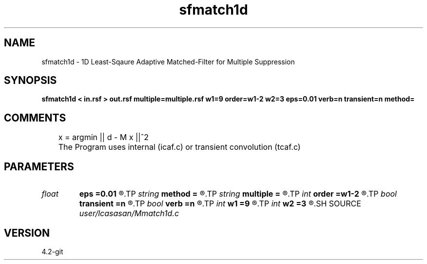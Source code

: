 .TH sfmatch1d 1  "APRIL 2023" Madagascar "Madagascar Manuals"
.SH NAME
sfmatch1d \- 1D Least-Sqaure Adaptive Matched-Filter for Multiple Suppression 
.SH SYNOPSIS
.B sfmatch1d < in.rsf > out.rsf multiple=multiple.rsf w1=9 order=w1-2 w2=3 eps=0.01 verb=n transient=n method=
.SH COMMENTS
	x = argmin || d - M x ||^2 

	The Program uses internal (icaf.c) or transient convolution (tcaf.c)

.SH PARAMETERS
.PD 0
.TP
.I float  
.B eps
.B =0.01
.R  	dumping parameter
.TP
.I string 
.B method
.B =
.R  	method to use (old,new)
.TP
.I string 
.B multiple
.B =
.R  	auxiliary input file name
.TP
.I int    
.B order
.B =w1-2
.R  	matchied-filter order
.TP
.I bool   
.B transient
.B =n
.R  [y/n]	transient convolution [y/n]
.TP
.I bool   
.B verb
.B =n
.R  [y/n]
.TP
.I int    
.B w1
.B =9
.R  	data window length along 1st dimentions (time/depth)
.TP
.I int    
.B w2
.B =3
.R  	data window length along 1st dimentions (time/depth)
.SH SOURCE
.I user/lcasasan/Mmatch1d.c
.SH VERSION
4.2-git
